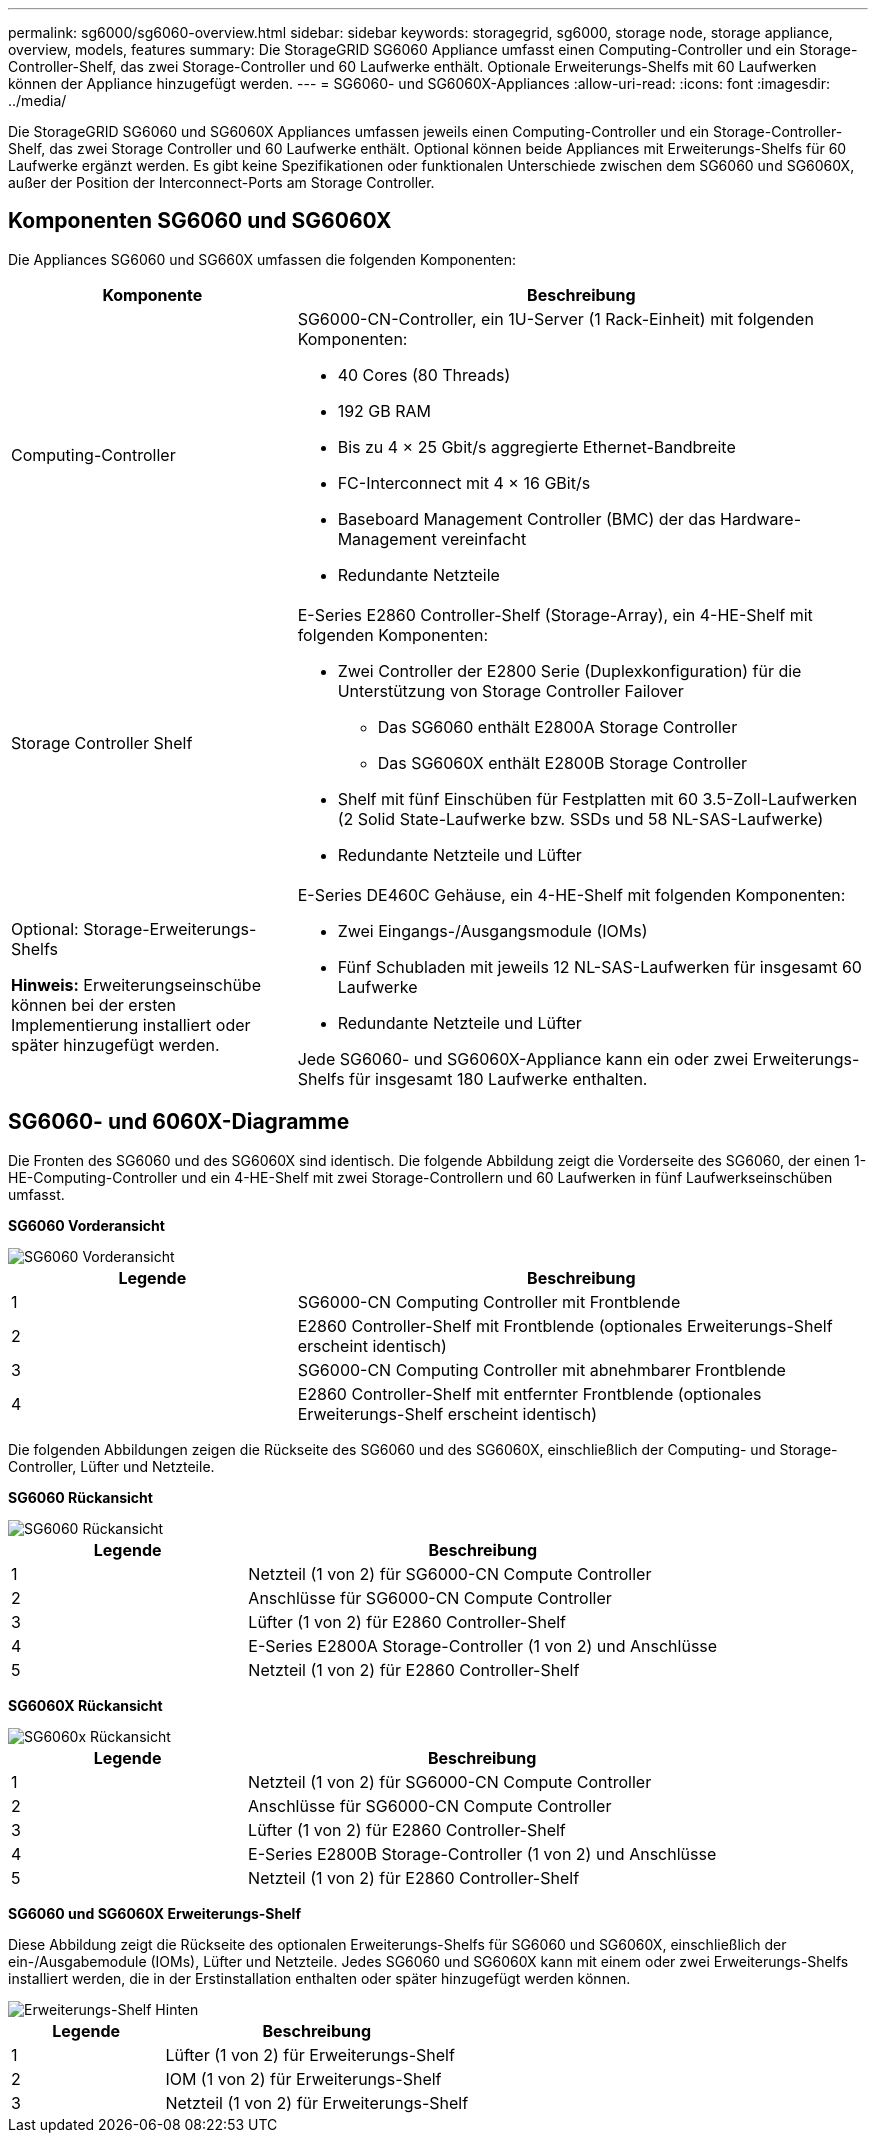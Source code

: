 ---
permalink: sg6000/sg6060-overview.html 
sidebar: sidebar 
keywords: storagegrid, sg6000, storage node, storage appliance, overview, models, features 
summary: Die StorageGRID SG6060 Appliance umfasst einen Computing-Controller und ein Storage-Controller-Shelf, das zwei Storage-Controller und 60 Laufwerke enthält. Optionale Erweiterungs-Shelfs mit 60 Laufwerken können der Appliance hinzugefügt werden. 
---
= SG6060- und SG6060X-Appliances
:allow-uri-read: 
:icons: font
:imagesdir: ../media/


[role="lead"]
Die StorageGRID SG6060 und SG6060X Appliances umfassen jeweils einen Computing-Controller und ein Storage-Controller-Shelf, das zwei Storage Controller und 60 Laufwerke enthält. Optional können beide Appliances mit Erweiterungs-Shelfs für 60 Laufwerke ergänzt werden. Es gibt keine Spezifikationen oder funktionalen Unterschiede zwischen dem SG6060 und SG6060X, außer der Position der Interconnect-Ports am Storage Controller.



== Komponenten SG6060 und SG6060X

Die Appliances SG6060 und SG660X umfassen die folgenden Komponenten:

[cols="1a,2a"]
|===
| Komponente | Beschreibung 


 a| 
Computing-Controller
 a| 
SG6000-CN-Controller, ein 1U-Server (1 Rack-Einheit) mit folgenden Komponenten:

* 40 Cores (80 Threads)
* 192 GB RAM
* Bis zu 4 × 25 Gbit/s aggregierte Ethernet-Bandbreite
* FC-Interconnect mit 4 × 16 GBit/s
* Baseboard Management Controller (BMC) der das Hardware-Management vereinfacht
* Redundante Netzteile




 a| 
Storage Controller Shelf
 a| 
E-Series E2860 Controller-Shelf (Storage-Array), ein 4-HE-Shelf mit folgenden Komponenten:

* Zwei Controller der E2800 Serie (Duplexkonfiguration) für die Unterstützung von Storage Controller Failover
+
** Das SG6060 enthält E2800A Storage Controller
** Das SG6060X enthält E2800B Storage Controller


* Shelf mit fünf Einschüben für Festplatten mit 60 3.5-Zoll-Laufwerken (2 Solid State-Laufwerke bzw. SSDs und 58 NL-SAS-Laufwerke)
* Redundante Netzteile und Lüfter




 a| 
Optional: Storage-Erweiterungs-Shelfs

*Hinweis:* Erweiterungseinschübe können bei der ersten Implementierung installiert oder später hinzugefügt werden.
 a| 
E-Series DE460C Gehäuse, ein 4-HE-Shelf mit folgenden Komponenten:

* Zwei Eingangs-/Ausgangsmodule (IOMs)
* Fünf Schubladen mit jeweils 12 NL-SAS-Laufwerken für insgesamt 60 Laufwerke
* Redundante Netzteile und Lüfter


Jede SG6060- und SG6060X-Appliance kann ein oder zwei Erweiterungs-Shelfs für insgesamt 180 Laufwerke enthalten.

|===


== SG6060- und 6060X-Diagramme

Die Fronten des SG6060 und des SG6060X sind identisch. Die folgende Abbildung zeigt die Vorderseite des SG6060, der einen 1-HE-Computing-Controller und ein 4-HE-Shelf mit zwei Storage-Controllern und 60 Laufwerken in fünf Laufwerkseinschüben umfasst.

*SG6060 Vorderansicht*

image::../media/sg6060_front_view_with_and_without_bezels.gif[SG6060 Vorderansicht]

[cols="1a,2a"]
|===
| Legende | Beschreibung 


 a| 
1
 a| 
SG6000-CN Computing Controller mit Frontblende



 a| 
2
 a| 
E2860 Controller-Shelf mit Frontblende (optionales Erweiterungs-Shelf erscheint identisch)



 a| 
3
 a| 
SG6000-CN Computing Controller mit abnehmbarer Frontblende



 a| 
4
 a| 
E2860 Controller-Shelf mit entfernter Frontblende (optionales Erweiterungs-Shelf erscheint identisch)

|===
Die folgenden Abbildungen zeigen die Rückseite des SG6060 und des SG6060X, einschließlich der Computing- und Storage-Controller, Lüfter und Netzteile.

*SG6060 Rückansicht*

image::../media/sg6060_rear_view.gif[SG6060 Rückansicht]

[cols="1a,2a"]
|===
| Legende | Beschreibung 


 a| 
1
 a| 
Netzteil (1 von 2) für SG6000-CN Compute Controller



 a| 
2
 a| 
Anschlüsse für SG6000-CN Compute Controller



 a| 
3
 a| 
Lüfter (1 von 2) für E2860 Controller-Shelf



 a| 
4
 a| 
E-Series E2800A Storage-Controller (1 von 2) und Anschlüsse



 a| 
5
 a| 
Netzteil (1 von 2) für E2860 Controller-Shelf

|===
*SG6060X Rückansicht*

image::../media/sg6060x_rear_view.gif[SG6060x Rückansicht]

[cols="1a,2a"]
|===
| Legende | Beschreibung 


 a| 
1
 a| 
Netzteil (1 von 2) für SG6000-CN Compute Controller



 a| 
2
 a| 
Anschlüsse für SG6000-CN Compute Controller



 a| 
3
 a| 
Lüfter (1 von 2) für E2860 Controller-Shelf



 a| 
4
 a| 
E-Series E2800B Storage-Controller (1 von 2) und Anschlüsse



 a| 
5
 a| 
Netzteil (1 von 2) für E2860 Controller-Shelf

|===
*SG6060 und SG6060X Erweiterungs-Shelf*

Diese Abbildung zeigt die Rückseite des optionalen Erweiterungs-Shelfs für SG6060 und SG6060X, einschließlich der ein-/Ausgabemodule (IOMs), Lüfter und Netzteile. Jedes SG6060 und SG6060X kann mit einem oder zwei Erweiterungs-Shelfs installiert werden, die in der Erstinstallation enthalten oder später hinzugefügt werden können.

image::../media/de460c_expansion_shelf_rear_view.gif[Erweiterungs-Shelf Hinten]

[cols="1a,2a"]
|===
| Legende | Beschreibung 


 a| 
1
 a| 
Lüfter (1 von 2) für Erweiterungs-Shelf



 a| 
2
 a| 
IOM (1 von 2) für Erweiterungs-Shelf



 a| 
3
 a| 
Netzteil (1 von 2) für Erweiterungs-Shelf

|===